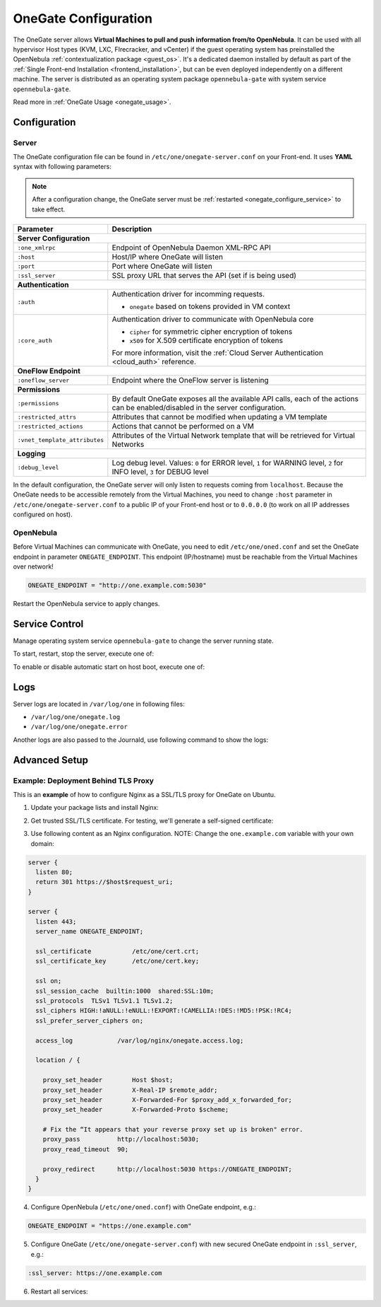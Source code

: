 .. _onegate_configure:

=====================
OneGate Configuration
=====================

The OneGate server allows **Virtual Machines to pull and push information from/to OpenNebula**. It can be used with all hypervisor Host types (KVM, LXC, FIrecracker, and vCenter) if the guest operating system has preinstalled the OpenNebula :ref:`contextualization package <guest_os>`. It's a dedicated daemon installed by default as part of the :ref:`Single Front-end Installation <frontend_installation>`, but can be even deployed independently on a different machine. The server is distributed as an operating system package ``opennebula-gate`` with system service ``opennebula-gate``.

Read more in :ref:`OneGate Usage <onegate_usage>`.

Configuration
=============

Server
------

The OneGate configuration file can be found in ``/etc/one/onegate-server.conf`` on your Front-end. It uses **YAML** syntax with following parameters:

.. note::

    After a configuration change, the OneGate server must be :ref:`restarted <onegate_configure_service>` to take effect.

+-------------------------------+-------------------------------------------------------------------------------------------------------------------------------------------------------------------------+
|       Parameter               |                                                                               Description                                                                               |
+===============================+=========================================================================================================================================================================+
| **Server Configuration**                                                                                                                                                                                |
+-------------------------------+-------------------------------------------------------------------------------------------------------------------------------------------------------------------------+
| ``:one_xmlrpc``               | Endpoint of OpenNebula Daemon XML-RPC API                                                                                                                               |
+-------------------------------+-------------------------------------------------------------------------------------------------------------------------------------------------------------------------+
| ``:host``                     | Host/IP where OneGate will listen                                                                                                                                       |
+-------------------------------+-------------------------------------------------------------------------------------------------------------------------------------------------------------------------+
| ``:port``                     | Port where OneGate will listen                                                                                                                                          |
+-------------------------------+-------------------------------------------------------------------------------------------------------------------------------------------------------------------------+
| ``:ssl_server``               | SSL proxy URL that serves the API (set if is being used)                                                                                                                |
+-------------------------------+-------------------------------------------------------------------------------------------------------------------------------------------------------------------------+
| **Authentication**                                                                                                                                                                                      |
+-------------------------------+-------------------------------------------------------------------------------------------------------------------------------------------------------------------------+
| ``:auth``                     | Authentication driver for incomming requests.                                                                                                                           |
|                               |                                                                                                                                                                         |
|                               | * ``onegate`` based on tokens provided in VM context                                                                                                                    |
+-------------------------------+-------------------------------------------------------------------------------------------------------------------------------------------------------------------------+
| ``:core_auth``                | Authentication driver to communicate with OpenNebula core                                                                                                               |
|                               |                                                                                                                                                                         |
|                               | * ``cipher`` for symmetric cipher encryption of tokens                                                                                                                  |
|                               | * ``x509`` for X.509 certificate encryption of tokens                                                                                                                   |
|                               |                                                                                                                                                                         |
|                               | For more information, visit the :ref:`Cloud Server Authentication <cloud_auth>` reference.                                                                              |
+-------------------------------+-------------------------------------------------------------------------------------------------------------------------------------------------------------------------+
| **OneFlow Endpoint**                                                                                                                                                                                    |
+-------------------------------+-------------------------------------------------------------------------------------------------------------------------------------------------------------------------+
| ``:oneflow_server``           | Endpoint where the OneFlow server is listening                                                                                                                          |
+-------------------------------+-------------------------------------------------------------------------------------------------------------------------------------------------------------------------+
| **Permissions**                                                                                                                                                                                         |
+-------------------------------+-------------------------------------------------------------------------------------------------------------------------------------------------------------------------+
| ``:permissions``              | By default OneGate exposes all the available API calls, each of the actions can be enabled/disabled in the server configuration.                                        |
+-------------------------------+-------------------------------------------------------------------------------------------------------------------------------------------------------------------------+
| ``:restricted_attrs``         | Attributes that cannot be modified when updating a VM template                                                                                                          |
+-------------------------------+-------------------------------------------------------------------------------------------------------------------------------------------------------------------------+
| ``:restricted_actions``       | Actions that cannot be performed on a VM                                                                                                                                |
+-------------------------------+-------------------------------------------------------------------------------------------------------------------------------------------------------------------------+
| ``:vnet_template_attributes`` | Attributes of the Virtual Network template that will be retrieved for Virtual Networks                                                                                  |
+-------------------------------+-------------------------------------------------------------------------------------------------------------------------------------------------------------------------+
| **Logging**                                                                                                                                                                                             |
+-------------------------------+-------------------------------------------------------------------------------------------------------------------------------------------------------------------------+
| ``:debug_level``              | Log debug level. Values: ``0`` for ERROR level, ``1`` for WARNING level, ``2`` for INFO level, ``3`` for DEBUG level                                                    |
+-------------------------------+-------------------------------------------------------------------------------------------------------------------------------------------------------------------------+

In the default configuration, the OneGate server will only listen to requests coming from ``localhost``. Because the OneGate needs to be accessible remotely from the Virtual Machines, you need to change ``:host`` parameter in ``/etc/one/onegate-server.conf`` to a public IP of your Front-end host or to ``0.0.0.0`` (to work on all IP addresses configured on host).

OpenNebula
----------

Before Virtual Machines can communicate with OneGate, you need to edit ``/etc/one/oned.conf`` and set the OneGate endpoint in parameter ``ONEGATE_ENDPOINT``. This endpoint (IP/hostname) must be reachable from the Virtual Machines over network!

.. code::

    ONEGATE_ENDPOINT = "http://one.example.com:5030"

Restart the OpenNebula service to apply changes.

.. _onegate_configure_service:

Service Control
===============

Manage operating system service ``opennebula-gate`` to change the server running state.

To start, restart, stop the server, execute one of:

.. prompt:: bash # auto

    # systemctl start   opennebula-gate
    # systemctl restart opennebula-gate
    # systemctl stop    opennebula-gate

To enable or disable automatic start on host boot, execute one of:

.. prompt:: bash # auto

    # systemctl enable  opennebula-gate
    # systemctl disable opennebula-gate

Logs
====

Server logs are located in ``/var/log/one`` in following files:

- ``/var/log/one/onegate.log``
- ``/var/log/one/onegate.error``

Another logs are also passed to the Journald, use following command to show the logs:

.. prompt:: bash # auto

    # journalctl -u opennebula-gate.service

Advanced Setup
==============

Example: Deployment Behind TLS Proxy
------------------------------------

This is an **example** of how to configure Nginx as a SSL/TLS proxy for OneGate on Ubuntu.

1. Update your package lists and install Nginx:

.. prompt:: bash # auto

    # apt-get update
    # apt-get -y install nginx

2. Get trusted SSL/TLS certificate. For testing, we'll generate a self-signed certificate:

.. prompt:: bash # auto

    # cd /etc/one
    # openssl req -x509 -nodes -days 365 -newkey rsa:2048 -keyout /etc/one/cert.key -out /etc/one/cert.crt

3. Use following content as an Nginx configuration. NOTE: Change the ``one.example.com`` variable with your own domain:

.. code::

    server {
      listen 80;
      return 301 https://$host$request_uri;
    }

    server {
      listen 443;
      server_name ONEGATE_ENDPOINT;

      ssl_certificate           /etc/one/cert.crt;
      ssl_certificate_key       /etc/one/cert.key;

      ssl on;
      ssl_session_cache  builtin:1000  shared:SSL:10m;
      ssl_protocols  TLSv1 TLSv1.1 TLSv1.2;
      ssl_ciphers HIGH:!aNULL:!eNULL:!EXPORT:!CAMELLIA:!DES:!MD5:!PSK:!RC4;
      ssl_prefer_server_ciphers on;

      access_log            /var/log/nginx/onegate.access.log;

      location / {

        proxy_set_header        Host $host;
        proxy_set_header        X-Real-IP $remote_addr;
        proxy_set_header        X-Forwarded-For $proxy_add_x_forwarded_for;
        proxy_set_header        X-Forwarded-Proto $scheme;

        # Fix the “It appears that your reverse proxy set up is broken" error.
        proxy_pass          http://localhost:5030;
        proxy_read_timeout  90;

        proxy_redirect      http://localhost:5030 https://ONEGATE_ENDPOINT;
      }
    }

4. Configure OpenNebula (``/etc/one/oned.conf``) with OneGate endpoint, e.g.:

.. code::

    ONEGATE_ENDPOINT = "https://one.example.com"

5. Configure OneGate (``/etc/one/onegate-server.conf``) with new secured OneGate endpoint in ``:ssl_server``, e.g.:

.. code::

    :ssl_server: https://one.example.com

6. Restart all services:

.. prompt:: bash # auto

    # systemctl restart nginx
    # systemctl restart opennebula
    # systemctl restart opennebula-gate
